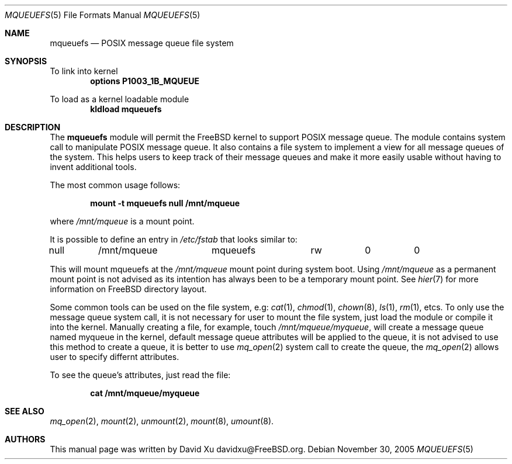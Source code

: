 .\" Copyright (c) 2005 David Xu <davidxu@FreeBSD.org>
.\" All rights reserved.
.\"
.\" Redistribution and use in source and binary forms, with or without
.\" modification, are permitted provided that the following conditions
.\" are met:
.\" 1. Redistributions of source code must retain the above copyright
.\"    notice(s), this list of conditions and the following disclaimer as
.\"    the first lines of this file unmodified other than the possible
.\"    addition of one or more copyright notices.
.\" 2. Redistributions in binary form must reproduce the above copyright
.\"    notice(s), this list of conditions and the following disclaimer in
.\"    the documentation and/or other materials provided with the
.\"    distribution.
.\"
.\" THIS SOFTWARE IS PROVIDED BY THE COPYRIGHT HOLDER(S) ``AS IS'' AND ANY
.\" EXPRESS OR IMPLIED WARRANTIES, INCLUDING, BUT NOT LIMITED TO, THE
.\" IMPLIED WARRANTIES OF MERCHANTABILITY AND FITNESS FOR A PARTICULAR
.\" PURPOSE ARE DISCLAIMED.  IN NO EVENT SHALL THE COPYRIGHT HOLDER(S) BE
.\" LIABLE FOR ANY DIRECT, INDIRECT, INCIDENTAL, SPECIAL, EXEMPLARY, OR
.\" CONSEQUENTIAL DAMAGES (INCLUDING, BUT NOT LIMITED TO, PROCUREMENT OF
.\" SUBSTITUTE GOODS OR SERVICES; LOSS OF USE, DATA, OR PROFITS; OR
.\" BUSINESS INTERRUPTION) HOWEVER CAUSED AND ON ANY THEORY OF LIABILITY,
.\" WHETHER IN CONTRACT, STRICT LIABILITY, OR TORT (INCLUDING NEGLIGENCE
.\" OR OTHERWISE) ARISING IN ANY WAY OUT OF THE USE OF THIS SOFTWARE,
.\" EVEN IF ADVISED OF THE POSSIBILITY OF SUCH DAMAGE.
.\"
.\" $FreeBSD$
.Dd November 30, 2005
.Dt MQUEUEFS 5
.Os
.Sh NAME
.Nm mqueuefs
.Nd POSIX message queue file system
.Sh SYNOPSIS
To link into kernel
.Dl Cd "options P1003_1B_MQUEUE"
.Pp
To load as a kernel loadable module
.Dl kldload mqueuefs
.Sh DESCRIPTION
The
.Nm
module will permit the
.Fx
kernel to support POSIX message queue.
The module contains system call to manipulate POSIX message queue.
It also contains a file system to implement a view for all message queues of
the system. This helps users to keep track of their message queues and make
it more easily usable without having to invent additional tools.
.Pp
The most common usage follows:
.Pp
.Dl "mount -t mqueuefs null /mnt/mqueue"
.Pp
where
.Pa /mnt/mqueue
is a mount point. 
.Pp
It is possible to define an entry in
.Pa /etc/fstab
that looks similar to:
.Bd -literal
null	/mnt/mqueue	mqueuefs	rw	0	0
.Ed
.Pp
This will mount mqueuefs at the
.Pa /mnt/mqueue
mount point during system boot.
Using
.Pa /mnt/mqueue
as a permanent mount point is not advised as its intention
has always been to be a temporary mount point.
See
.Xr hier 7
for more information on
.Fx
directory layout.
.Pp
Some common tools can be used on the file system, e.g:
.Xr cat 1 ,
.Xr chmod 1 ,
.Xr chown 8 ,
.Xr ls 1 ,
.Xr rm 1 ,
etcs.
To only use the message queue system call, it is not necessary for
user to mount the file system, just load the module or compile it
into the kernel. Manually creating a file, for example, touch
.Pa /mnt/mqueue/myqueue ,
will create a message queue named myqueue in the kernel, default
message queue attributes will be applied to the queue, it is not
advised to use this method to create a queue, it is better to use
.Xr mq_open 2
system call to create the queue, the
.Xr mq_open 2
allows user to specify differnt attributes.
.Pp
To see the queue's attributes, just read the file:
.Pp
.Dl cat /mnt/mqueue/myqueue
.Sh SEE ALSO
.Xr mq_open 2 ,
.Xr mount 2 ,
.Xr unmount 2 ,
.Xr mount 8 ,
.Xr umount 8 .
.Sh AUTHORS
This manual page was written by
.An David Xu davidxu@FreeBSD.org .
